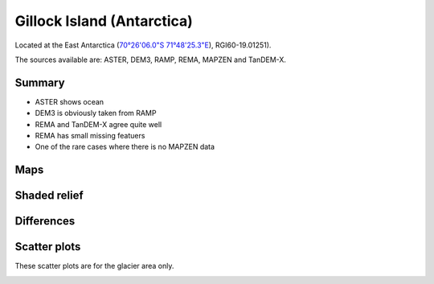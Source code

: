 Gillock Island (Antarctica)
===========================

Located at the East Antarctica (`70°26'06.0"S 71°48'25.3"E <https://goo.gl/maps/XBV3Av6fsBb7ow3A6>`_),
RGI60-19.01251).

The sources available are: ASTER, DEM3, RAMP, REMA, MAPZEN and TanDEM-X.

Summary
-------

- ASTER shows ocean
- DEM3 is obviously taken from RAMP
- REMA and TanDEM-X agree quite well
- REMA has small missing featuers
- One of the rare cases where there is no MAPZEN data

Maps
----

.. image:: /_static/dems_examples/gillock/dem_topo_color.png
    :width: 100%

Shaded relief
-------------

.. image:: /_static/dems_examples/gillock/dem_topo_shade.png
    :width: 100%


Differences
-----------

.. image:: /_static/dems_examples/gillock/dem_diffs.png
    :width: 100%



Scatter plots
-------------

These scatter plots are for the glacier area only.

.. image:: /_static/dems_examples/gillock/dem_scatter.png
    :width: 100%
